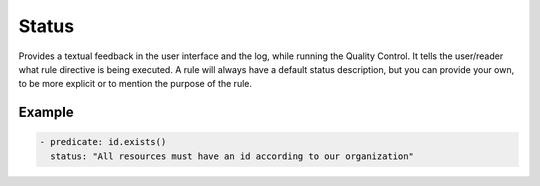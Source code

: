Status
------

Provides a textual feedback in the user interface and the log, while
running the Quality Control. It tells the user/reader what rule
directive is being executed. A rule will always have a default status
description, but you can provide your own, to be more explicit or to
mention the purpose of the rule.

Example
~~~~~~~

.. code-block:: yaml

   - predicate: id.exists()
     status: "All resources must have an id according to our organization"
